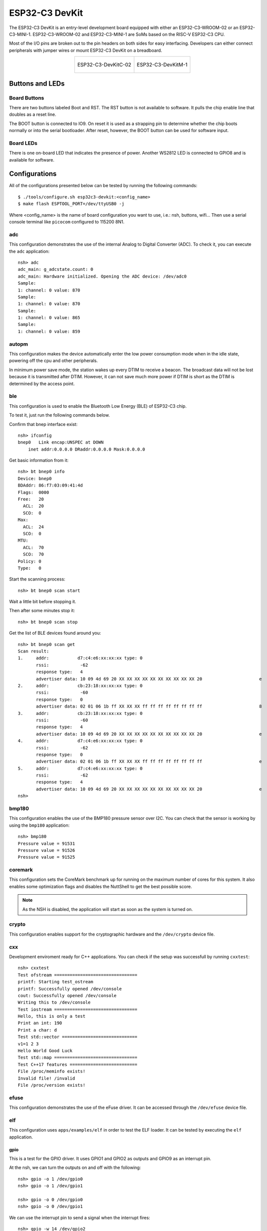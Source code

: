 ===============
ESP32-C3 DevKit
===============

The ESP32-C3 DevKit is an entry-level development board equipped with either
an ESP32-C3-WROOM-02 or an ESP32-C3-MINI-1.
ESP32-C3-WROOM-02 and ESP32-C3-MINI-1 are SoMs based on the RISC-V ESP32-C3 CPU.

Most of the I/O pins are broken out to the pin headers on both sides for easy
interfacing. Developers can either connect peripherals with jumper wires or
mount ESP32-C3 DevKit on a breadboard.

.. list-table::
   :align: center

   * - .. figure:: ESP32-C3-DevKitC-02-v1.1.png
          :align: center

          ESP32-C3-DevKitC-02

     - .. figure:: ESP32-C3-DevKitM-1-v1.0.png
          :align: center

          ESP32-C3-DevKitM-1

Buttons and LEDs
================

Board Buttons
-------------
There are two buttons labeled Boot and RST.  The RST button is not available
to software.  It pulls the chip enable line that doubles as a reset line.

The BOOT button is connected to IO9.  On reset it is used as a strapping
pin to determine whether the chip boots normally or into the serial
bootloader.  After reset, however, the BOOT button can be used for software
input.

Board LEDs
----------

There is one on-board LED that indicates the presence of power.
Another WS2812 LED is connected to GPIO8 and is available for software.

Configurations
==============

All of the configurations presented below can be tested by running the following commands::

    $ ./tools/configure.sh esp32c3-devkit:<config_name>
    $ make flash ESPTOOL_PORT=/dev/ttyUSB0 -j

Where <config_name> is the name of board configuration you want to use, i.e.: nsh, buttons, wifi...
Then use a serial console terminal like ``picocom`` configured to 115200 8N1.

adc
---

This configuration demonstrates the use of the internal Analog to Digital Converter (ADC).
To check it, you can execute the ``adc`` application::

    nsh> adc
    adc_main: g_adcstate.count: 0
    adc_main: Hardware initialized. Opening the ADC device: /dev/adc0
    Sample:
    1: channel: 0 value: 870
    Sample:
    1: channel: 0 value: 870
    Sample:
    1: channel: 0 value: 865
    Sample:
    1: channel: 0 value: 859

autopm
------

This configuration makes the device automatically enter the low power consumption mode
when in the idle state, powering off the cpu and other peripherals.

In minimum power save mode, the station wakes up every DTIM to receive a beacon. The broadcast
data will not be lost because it is transmitted after DTIM. However, it can not save much more
power if DTIM is short as the DTIM is determined by the access point.

ble
---

This configuration is used to enable the Bluetooth Low Energy (BLE) of
ESP32-C3 chip.

To test it, just run the following commands below.

Confirm that bnep interface exist::

    nsh> ifconfig
    bnep0   Link encap:UNSPEC at DOWN
        inet addr:0.0.0.0 DRaddr:0.0.0.0 Mask:0.0.0.0

Get basic information from it::

    nsh> bt bnep0 info
    Device: bnep0
    BDAddr: 86:f7:03:09:41:4d
    Flags:  0000
    Free:   20
      ACL:  20
      SCO:  0
    Max:
      ACL:  24
      SCO:  0
    MTU:
      ACL:  70
      SCO:  70
    Policy: 0
    Type:   0

Start the scanning process::

    nsh> bt bnep0 scan start

Wait a little bit before stopping it.

Then after some minutes stop it::

    nsh> bt bnep0 scan stop

Get the list of BLE devices found around you::

    nsh> bt bnep0 scan get
    Scan result:
    1.     addr:           d7:c4:e6:xx:xx:xx type: 0
           rssi:            -62
           response type:   4
           advertiser data: 10 09 4d 69 20 XX XX XX XX XX XX XX XX XX XX 20                      e
    2.     addr:           cb:23:18:xx:xx:xx type: 0
           rssi:            -60
           response type:   0
           advertiser data: 02 01 06 1b ff XX XX XX ff ff ff ff ff ff ff ff                      8
    3.     addr:           cb:23:18:xx:xx:xx type: 0
           rssi:            -60
           response type:   4
           advertiser data: 10 09 4d 69 20 XX XX XX XX XX XX XX XX XX XX 20                      e
    4.     addr:           d7:c4:e6:xx:xx:xx type: 0
           rssi:            -62
           response type:   0
           advertiser data: 02 01 06 1b ff XX XX XX ff ff ff ff ff ff ff ff                      e
    5.     addr:           d7:c4:e6:xx:xx:xx type: 0
           rssi:            -62
           response type:   4
           advertiser data: 10 09 4d 69 20 XX XX XX XX XX XX XX XX XX XX 20                      e
    nsh>

bmp180
------

This configuration enables the use of the BMP180 pressure sensor over I2C.
You can check that the sensor is working by using the ``bmp180`` application::

    nsh> bmp180
    Pressure value = 91531
    Pressure value = 91526
    Pressure value = 91525

coremark
--------

This configuration sets the CoreMark benchmark up for running on the maximum
number of cores for this system. It also enables some optimization flags and
disables the NuttShell to get the best possible score.

.. note:: As the NSH is disabled, the application will start as soon as the
  system is turned on.

crypto
------

This configuration enables support for the cryptographic hardware and
the ``/dev/crypto`` device file.

cxx
---

Development enviroment ready for C++ applications. You can check if the setup
was successfull by running ``cxxtest``::

    nsh> cxxtest
    Test ofstream ================================
    printf: Starting test_ostream
    printf: Successfully opened /dev/console
    cout: Successfully opened /dev/console
    Writing this to /dev/console
    Test iostream ================================
    Hello, this is only a test
    Print an int: 190
    Print a char: d
    Test std::vector =============================
    v1=1 2 3
    Hello World Good Luck
    Test std::map ================================
    Test C++17 features ==========================
    File /proc/meminfo exists!
    Invalid file! /invalid
    File /proc/version exists!

efuse
-----

This configuration demonstrates the use of the eFuse driver. It can be accessed
through the ``/dev/efuse`` device file.

elf
---

This configuration uses ``apps/examples/elf`` in order to test the ELF loader.
It can be tested by executing the ``elf`` application.

gpio
____

This is a test for the GPIO driver. It uses GPIO1 and GPIO2 as outputs and
GPIO9 as an interrupt pin.

At the nsh, we can turn the outputs on and off with the following::

    nsh> gpio -o 1 /dev/gpio0
    nsh> gpio -o 1 /dev/gpio1

    nsh> gpio -o 0 /dev/gpio0
    nsh> gpio -o 0 /dev/gpio1

We can use the interrupt pin to send a signal when the interrupt fires::

    nsh> gpio -w 14 /dev/gpio2

The pin is configured as a rising edge interrupt, so after issuing the
above command, connect it to 3.3V.

knsh
----

This is identical to the nsh configuration except that (1) NuttX
is built as PROTECTED mode, monolithic module and the user applications
are built separately and, as a consequence, (2) some features that are
only available in the FLAT build are disabled.

Protected Mode support for ESP32-C3 relies on the RISC-V Physical Memory
Protection (PMP) for implementing isolation between Kernel and Userspace.
The Kernel configures the PMP to restrict the application access to selected
peripherals and specific regions of on-chip memories (Internal ROM and Internal SRAM)
and of the External Flash.

lvgl
----

This is a demonstration of the LVGL graphics library running on the NuttX LCD
driver. You can find LVGL here::

    https://www.lvgl.io/
    https://github.com/lvgl/lvgl

This configuration uses the LVGL demonstration at `apps/examples/lvgldemo`.

mcuboot_slot_confirm
--------------------

This configuration is used to represent an MCUboot update image that needs to be confirmed
after flashing. The image can be confirmed by using the following command::

    nsh> mcuboot_confirm
    Application Image successfully confirmed!

For more information, check `this demo <https://www.youtube.com/watch?v=Vzy0rl-ixbc>`_.

module
------

This config is to run ``apps/examples/module``.

nsh
---

Basic configuration to run the NuttShell (nsh).

nvcfgdata
---------

This configuration enables the MTD failsafe mode. You can test it
by running the ``mtdconfig_fs_test`` application::

    nsh> mtdconfig_fs_test
    test_nvs_mount: test begin
    test_nvs_mount: success
    test_nvs_write: test begin
    test_nvs_write: success
    test_nvs_corrupt_expire: test begin
    test_nvs_corrupt_expire: success
    test_nvs_corrupted_write: test begin
    test_nvs_corrupted_write: success
    test_nvs_gc: test begin
    test_nvs_gc: success
    test_nvs_gc_3sectors: test begin
    test_nvs_gc_3sectors: success
    test_nvs_corrupted_sector_close: test begin
    test_nvs_corrupted_sector_close: success
    test_nvs_full_sector: test begin
    test_nvs_full_sector: success
    test_nvs_gc_corrupt_close_ate: test begin
    test_nvs_gc_corrupt_close_ate: success
    test_nvs_gc_corrupt_ate: test begin
    test_nvs_gc_corrupt_ate: success
    test_nvs_gc_touched_deleted_ate: test begin
    test_nvs_gc_touched_deleted_ate: success
    test_nvs_gc_touched_expired_ate: test begin
    test_nvs_gc_touched_expired_ate: success
    test_nvs_gc_not_touched_expired_ate: test begin
    test_nvs_gc_not_touched_expired_ate: success

    Final memory usage:
    VARIABLE  BEFORE   AFTER    DELTA
    ======== ======== ======== ========
    arena       5bf30    5bf30        0
    ordblks         1        1        0
    mxordblk    59100    59100        0
    uordblks     2e30     2e30        0
    fordblks    59100    59100        0

oneshot
-------

This config demonstrate the use of oneshot timers present on the ESP32.
To test it, just run the ``oneshot`` example::

    nsh> oneshot
    Opening /dev/oneshot
    Maximum delay is 4294967295999999
    Starting oneshot timer with delay 2000000 microseconds
    Waiting...
    Finished

ostest
------

This is the NuttX test at ``apps/testing/ostest`` that is run against all new
architecture ports to assure a correct implementation of the OS.

pm
--

This configuration enables the CPU power management through governors.

pwm
---

This configuration demonstrates the use of PWM through a LED connected to GPIO2.
To test it, just execute the ``pwm`` application::

    nsh> pwm
    pwm_main: starting output with frequency: 10000 duty: 00008000
    pwm_main: stopping output

random
------

This configuration shows the use of the ESP32-C3's True Random Number Generator with
entropy sourced from Wi-Fi and Bluetooth noise.
To test it, just run ``rand`` to get 32 randomly generated bytes::

    nsh> rand
    Reading 8 random numbers
    Random values (0x3ffe0b00):
    0000  98 b9 66 a2 a2 c0 a2 ae 09 70 93 d1 b5 91 86 c8  ..f......p......
    0010  8f 0e 0b 04 29 64 21 72 01 92 7c a2 27 60 6f 90  ....)d!r..|.'`o.

romfs
-----

This configuration enables the ROMFS file system. You can test it by
running the ``romfs`` example::

    nsh> romfs
    Mounting ROMFS filesystem at target=/usr/local/share with source=/dev/ram1
    Traversing directory: /usr/local/share
      DIRECTORY: /usr/local/share/adir/
    Traversing directory: /usr/local/share/adir
      FILE: /usr/local/share/adir/anotherfile.txt/
      DIRECTORY: /usr/local/share/adir/subdir/
    Traversing directory: /usr/local/share/adir/subdir
      FILE: /usr/local/share/adir/subdir/subdirfile.txt/
    Continuing directory: /usr/local/share/adir
      FILE: /usr/local/share/adir/yafile.txt/
    Continuing directory: /usr/local/share
      FILE: /usr/local/share/afile.txt/
      FILE: /usr/local/share/hfile/
    PASSED

rtc
---

This configuration demonstrates the use of the RTC driver through alarms.
You can set an alarm, check its progress and receive a notification after it expires::

    nsh> alarm 10
    alarm_daemon started
    alarm_daemon: Running
    Opening /dev/rtc0
    Alarm 0 set in 10 seconds
    nsh> alarm -r
    Opening /dev/rtc0
    Alarm 0 is active with 10 seconds to expiration
    nsh> alarm_daemon: alarm 0 received

sotest
------

This config is to run apps/examples/sotest.

spiflash
--------

This config tests the external SPI that comes with the ESP32-C3 module connected
through SPI1.

By default a SmartFS file system is selected.
Once booted you can use the following commands to mount the file system::

    nsh> mksmartfs /dev/smart0
    nsh> mount -t smartfs /dev/smart0 /mnt

Note that mksmartfs is only needed the first time.

sta_softap
----------

With this configuration you can run these commands to be able
to connect your smartphone or laptop to your board::

  nsh> ifup wlan1
  nsh> dhcpd_start wlan1
  nsh> wapi psk wlan1 mypasswd 3
  nsh> wapi essid wlan1 nuttxap 1

In this case, you are creating the access point ``nuttxapp`` in your board and to
connect to it on your smartphone you will be required to type the password ``mypasswd``
using WPA2.
The ``dhcpd_start`` is necessary to let your board to associate an IP to your smartphone.

tickless
--------

This configuration enables the support for tickless scheduler mode.

timer
-----

This config test the general use purpose timers. It includes the 4 timers,
adds driver support, registers the timers as devices and includes the timer
example.

To test it, just run the following::

  nsh> timer -d /dev/timerx

Where x in the timer instance.

twai
----

This configuration enables the support for the TWAI (Two-Wire Automotive Interface) driver.
You can test it by running the ``can`` example::

    nsh> can
    nmsgs: 0
    min ID: 1 max ID: 2047
    Bit timing:
      Baud: 1000000
      TSEG1: 15
      TSEG2: 4
        SJW: 3
      ID:    1 DLC: 1

uid
---

Enables support for the `BOARDIOC_UNIQUEID boardctl()` command.

usbconsole
----------

This configuration tests the built-in USB-to-serial converter found in ESP32-C3 (revision 3).
``esptool`` can be used to check the version of the chip and if this feature is
supported.  Running ``esptool.py -p <port> chip_id`` should have ``Chip is
ESP32-C3 (revision 3)`` in its output.
When connecting the board a new device should appear, a ``/dev/ttyACMX`` on Linux
or a ``/dev/cu.usbmodemXXX`` om macOS.
This can be used to flash and monitor the device with the usual commands::

    make download ESPTOOL_PORT=/dev/ttyACM0
    minicom -D /dev/ttyACM0

watchdog
--------

This configuration tests the watchdog timers. It includes the 2 MWDTS,
adds driver support, registers the WDTs as devices and includes the watchdog
example application.

To test it, just run the following command::

    nsh> wdog -i /dev/watchdogX

Where X is the watchdog instance.

watcher
-------

This configuration tests the watchdog timers in the capture mode.
It includes the 2 MWDTS, adds driver support, registers the WDTs as devices
and includes the watcher and watched example applications.

To test it, just run the following command::

    nsh> watcher
    nsh> watched

wifi
----

Enables Wi-Fi support. You can define your credentials this way::

    $ make menuconfig
    -> Application Configuration
        -> Network Utilities
            -> Network initialization (NETUTILS_NETINIT [=y])
                -> WAPI Configuration

Or if you don't want to keep it saved in the firmware you can do it
at runtime::

    nsh> wapi psk wlan0 mypasswd 3
    nsh> wapi essid wlan0 myssid 1
    nsh> renew wlan0
